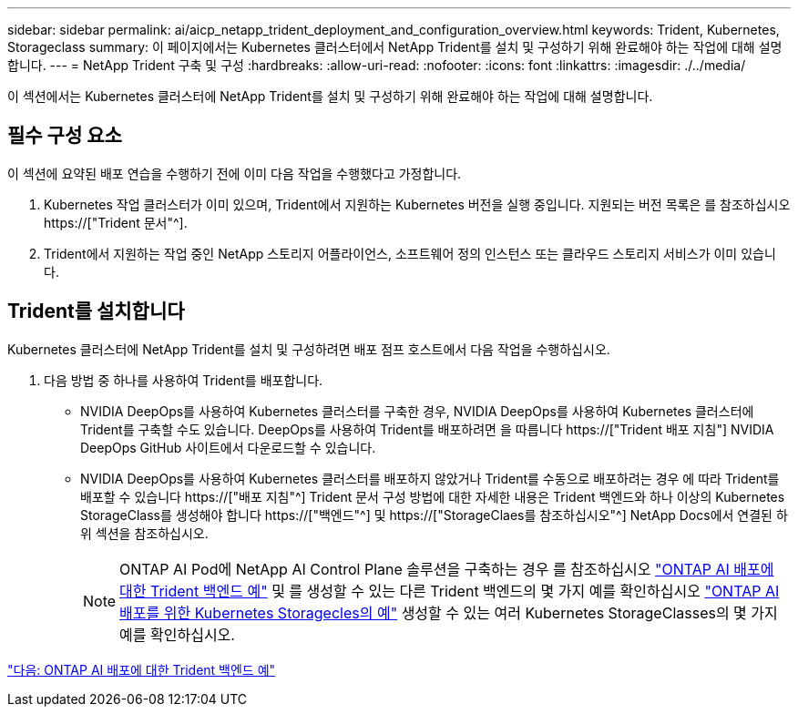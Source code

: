 ---
sidebar: sidebar 
permalink: ai/aicp_netapp_trident_deployment_and_configuration_overview.html 
keywords: Trident, Kubernetes, Storageclass 
summary: 이 페이지에서는 Kubernetes 클러스터에서 NetApp Trident를 설치 및 구성하기 위해 완료해야 하는 작업에 대해 설명합니다. 
---
= NetApp Trident 구축 및 구성
:hardbreaks:
:allow-uri-read: 
:nofooter: 
:icons: font
:linkattrs: 
:imagesdir: ./../media/


[role="lead"]
이 섹션에서는 Kubernetes 클러스터에 NetApp Trident를 설치 및 구성하기 위해 완료해야 하는 작업에 대해 설명합니다.



== 필수 구성 요소

이 섹션에 요약된 배포 연습을 수행하기 전에 이미 다음 작업을 수행했다고 가정합니다.

. Kubernetes 작업 클러스터가 이미 있으며, Trident에서 지원하는 Kubernetes 버전을 실행 중입니다. 지원되는 버전 목록은 를 참조하십시오 https://["Trident 문서"^].
. Trident에서 지원하는 작업 중인 NetApp 스토리지 어플라이언스, 소프트웨어 정의 인스턴스 또는 클라우드 스토리지 서비스가 이미 있습니다.




== Trident를 설치합니다

Kubernetes 클러스터에 NetApp Trident를 설치 및 구성하려면 배포 점프 호스트에서 다음 작업을 수행하십시오.

. 다음 방법 중 하나를 사용하여 Trident를 배포합니다.
+
** NVIDIA DeepOps를 사용하여 Kubernetes 클러스터를 구축한 경우, NVIDIA DeepOps를 사용하여 Kubernetes 클러스터에 Trident를 구축할 수도 있습니다. DeepOps를 사용하여 Trident를 배포하려면 을 따릅니다 https://["Trident 배포 지침"] NVIDIA DeepOps GitHub 사이트에서 다운로드할 수 있습니다.
** NVIDIA DeepOps를 사용하여 Kubernetes 클러스터를 배포하지 않았거나 Trident를 수동으로 배포하려는 경우 에 따라 Trident를 배포할 수 있습니다 https://["배포 지침"^] Trident 문서 구성 방법에 대한 자세한 내용은 Trident 백엔드와 하나 이상의 Kubernetes StorageClass를 생성해야 합니다 https://["백엔드"^] 및 https://["StorageClaes를 참조하십시오"^] NetApp Docs에서 연결된 하위 섹션을 참조하십시오.
+

NOTE: ONTAP AI Pod에 NetApp AI Control Plane 솔루션을 구축하는 경우 를 참조하십시오 link:aicp_example_trident_backends_for_ontap_ai_deployments.html["ONTAP AI 배포에 대한 Trident 백엔드 예"] 및 를 생성할 수 있는 다른 Trident 백엔드의 몇 가지 예를 확인하십시오 link:aicp_example_kubernetes_storageclasses_for_ontap_ai_deployments.html["ONTAP AI 배포를 위한 Kubernetes Storagecles의 예"] 생성할 수 있는 여러 Kubernetes StorageClasses의 몇 가지 예를 확인하십시오.





link:aicp_example_trident_backends_for_ontap_ai_deployments.html["다음: ONTAP AI 배포에 대한 Trident 백엔드 예"]
